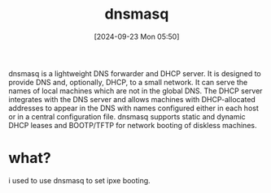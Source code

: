 #+title:      dnsmasq
#+date:       [2024-09-23 Mon 05:50]
#+filetags:   :network:
#+identifier: 20240923T055048

dnsmasq is a lightweight DNS forwarder and DHCP server. It is designed to provide DNS and, optionally, DHCP, to a small network. It can serve the names of local machines which are not in the global DNS. The DHCP server integrates with the DNS server and allows machines with DHCP-allocated addresses to appear in the DNS with names configured either in each host or in a central configuration file. dnsmasq supports static and dynamic DHCP leases and BOOTP/TFTP for network booting of diskless machines.

* what?

i used to use dnsmasq to set ipxe booting.

